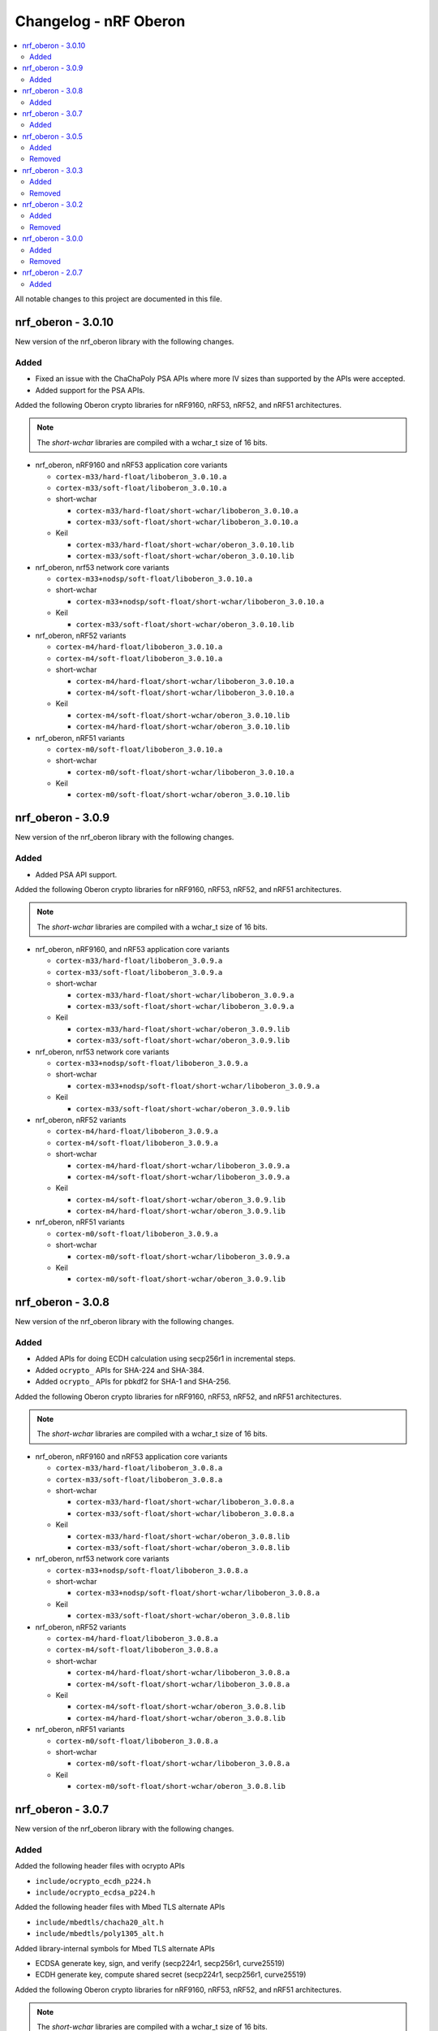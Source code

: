 .. _crypto_changelog_oberon:

Changelog - nRF Oberon
######################

.. contents::
   :local:
   :depth: 2

All notable changes to this project are documented in this file.

nrf_oberon - 3.0.10
*******************

New version of the nrf_oberon library with the following changes.

Added
=====

* Fixed an issue with the ChaChaPoly PSA APIs where more IV sizes than supported by the APIs were accepted.
* Added support for the PSA APIs.

Added the following Oberon crypto libraries for nRF9160, nRF53, nRF52, and nRF51 architectures.

.. note::
   The *short-wchar* libraries are compiled with a wchar_t size of 16 bits.

* nrf_oberon, nRF9160 and nRF53 application core variants

  * ``cortex-m33/hard-float/liboberon_3.0.10.a``
  * ``cortex-m33/soft-float/liboberon_3.0.10.a``

  * short-wchar

    * ``cortex-m33/hard-float/short-wchar/liboberon_3.0.10.a``
    * ``cortex-m33/soft-float/short-wchar/liboberon_3.0.10.a``

  * Keil

    * ``cortex-m33/hard-float/short-wchar/oberon_3.0.10.lib``
    * ``cortex-m33/soft-float/short-wchar/oberon_3.0.10.lib``

* nrf_oberon, nrf53 network core variants

  * ``cortex-m33+nodsp/soft-float/liboberon_3.0.10.a``

  * short-wchar

    * ``cortex-m33+nodsp/soft-float/short-wchar/liboberon_3.0.10.a``

  * Keil

    * ``cortex-m33/soft-float/short-wchar/oberon_3.0.10.lib``

* nrf_oberon, nRF52 variants

  * ``cortex-m4/hard-float/liboberon_3.0.10.a``
  * ``cortex-m4/soft-float/liboberon_3.0.10.a``

  * short-wchar

    * ``cortex-m4/hard-float/short-wchar/liboberon_3.0.10.a``
    * ``cortex-m4/soft-float/short-wchar/liboberon_3.0.10.a``

  * Keil

    * ``cortex-m4/soft-float/short-wchar/oberon_3.0.10.lib``
    * ``cortex-m4/hard-float/short-wchar/oberon_3.0.10.lib``

* nrf_oberon, nRF51 variants

  * ``cortex-m0/soft-float/liboberon_3.0.10.a``

  * short-wchar

    * ``cortex-m0/soft-float/short-wchar/liboberon_3.0.10.a``

  * Keil

    * ``cortex-m0/soft-float/short-wchar/oberon_3.0.10.lib``

nrf_oberon - 3.0.9
******************

New version of the nrf_oberon library with the following changes.

Added
=====

* Added PSA API support.

Added the following Oberon crypto libraries for nRF9160, nRF53, nRF52, and nRF51 architectures.

.. note::
   The *short-wchar* libraries are compiled with a wchar_t size of 16 bits.

* nrf_oberon, nRF9160, and nRF53 application core variants

  * ``cortex-m33/hard-float/liboberon_3.0.9.a``
  * ``cortex-m33/soft-float/liboberon_3.0.9.a``

  * short-wchar

    * ``cortex-m33/hard-float/short-wchar/liboberon_3.0.9.a``
    * ``cortex-m33/soft-float/short-wchar/liboberon_3.0.9.a``

  * Keil

    * ``cortex-m33/hard-float/short-wchar/oberon_3.0.9.lib``
    * ``cortex-m33/soft-float/short-wchar/oberon_3.0.9.lib``

* nrf_oberon, nrf53 network core variants

  * ``cortex-m33+nodsp/soft-float/liboberon_3.0.9.a``

  * short-wchar

    * ``cortex-m33+nodsp/soft-float/short-wchar/liboberon_3.0.9.a``

  * Keil

    * ``cortex-m33/soft-float/short-wchar/oberon_3.0.9.lib``

* nrf_oberon, nRF52 variants

  * ``cortex-m4/hard-float/liboberon_3.0.9.a``
  * ``cortex-m4/soft-float/liboberon_3.0.9.a``

  * short-wchar

    * ``cortex-m4/hard-float/short-wchar/liboberon_3.0.9.a``
    * ``cortex-m4/soft-float/short-wchar/liboberon_3.0.9.a``

  * Keil

    * ``cortex-m4/soft-float/short-wchar/oberon_3.0.9.lib``
    * ``cortex-m4/hard-float/short-wchar/oberon_3.0.9.lib``

* nrf_oberon, nRF51 variants

  * ``cortex-m0/soft-float/liboberon_3.0.9.a``

  * short-wchar

    * ``cortex-m0/soft-float/short-wchar/liboberon_3.0.9.a``

  * Keil

    * ``cortex-m0/soft-float/short-wchar/oberon_3.0.9.lib``


nrf_oberon - 3.0.8
******************

New version of the nrf_oberon library with the following changes.

Added
=====

* Added APIs for doing ECDH calculation using secp256r1 in incremental steps.
* Added ``ocrypto_`` APIs for SHA-224 and SHA-384.
* Added ``ocrypto_`` APIs for pbkdf2 for SHA-1 and SHA-256.

Added the following Oberon crypto libraries for nRF9160, nRF53, nRF52, and nRF51 architectures.

.. note::
   The *short-wchar* libraries are compiled with a wchar_t size of 16 bits.

* nrf_oberon, nRF9160 and nRF53 application core variants

  * ``cortex-m33/hard-float/liboberon_3.0.8.a``
  * ``cortex-m33/soft-float/liboberon_3.0.8.a``

  * short-wchar

    * ``cortex-m33/hard-float/short-wchar/liboberon_3.0.8.a``
    * ``cortex-m33/soft-float/short-wchar/liboberon_3.0.8.a``

  * Keil

    * ``cortex-m33/hard-float/short-wchar/oberon_3.0.8.lib``
    * ``cortex-m33/soft-float/short-wchar/oberon_3.0.8.lib``

* nrf_oberon, nrf53 network core variants

  * ``cortex-m33+nodsp/soft-float/liboberon_3.0.8.a``

  * short-wchar

    * ``cortex-m33+nodsp/soft-float/short-wchar/liboberon_3.0.8.a``

  * Keil

    * ``cortex-m33/soft-float/short-wchar/oberon_3.0.8.lib``

* nrf_oberon, nRF52 variants

  * ``cortex-m4/hard-float/liboberon_3.0.8.a``
  * ``cortex-m4/soft-float/liboberon_3.0.8.a``

  * short-wchar

    * ``cortex-m4/hard-float/short-wchar/liboberon_3.0.8.a``
    * ``cortex-m4/soft-float/short-wchar/liboberon_3.0.8.a``

  * Keil

    * ``cortex-m4/soft-float/short-wchar/oberon_3.0.8.lib``
    * ``cortex-m4/hard-float/short-wchar/oberon_3.0.8.lib``

* nrf_oberon, nRF51 variants

  * ``cortex-m0/soft-float/liboberon_3.0.8.a``

  * short-wchar

    * ``cortex-m0/soft-float/short-wchar/liboberon_3.0.8.a``

  * Keil

    * ``cortex-m0/soft-float/short-wchar/oberon_3.0.8.lib``

nrf_oberon - 3.0.7
******************

New version of the nrf_oberon library with the following changes.

Added
=====

Added the following header files with ocrypto APIs

* ``include/ocrypto_ecdh_p224.h``
* ``include/ocrypto_ecdsa_p224.h``

Added the following header files with Mbed TLS alternate APIs

* ``include/mbedtls/chacha20_alt.h``
* ``include/mbedtls/poly1305_alt.h``

Added library-internal symbols for Mbed TLS alternate APIs

* ECDSA generate key, sign, and verify (secp224r1, secp256r1, curve25519)
* ECDH generate key, compute shared secret (secp224r1, secp256r1, curve25519)

Added the following Oberon crypto libraries for nRF9160, nRF53, nRF52, and nRF51 architectures.

.. note::
   The *short-wchar* libraries are compiled with a wchar_t size of 16 bits.

* nrf_oberon, nRF9160 and nRF53 application core variants

  * ``cortex-m33/hard-float/liboberon_3.0.7.a``
  * ``cortex-m33/soft-float/liboberon_3.0.7.a``

  * short-wchar

    * ``cortex-m33/hard-float/short-wchar/liboberon_3.0.7.a``
    * ``cortex-m33/soft-float/short-wchar/liboberon_3.0.7.a``

  * Keil

    * ``cortex-m33/hard-float/short-wchar/oberon_3.0.7.lib``
    * ``cortex-m33/soft-float/short-wchar/oberon_3.0.7.lib``

* nrf_oberon, nrf53 network core variants

  * ``cortex-m33+nodsp/soft-float/liboberon_3.0.7.a``

  * short-wchar

    * ``cortex-m33+nodsp/soft-float/short-wchar/liboberon_3.0.7.a``

  * Keil

    * ``cortex-m33/soft-float/short-wchar/oberon_3.0.7.lib``

* nrf_oberon, nRF52 variants

  * ``cortex-m4/hard-float/liboberon_3.0.7.a``
  * ``cortex-m4/soft-float/liboberon_3.0.7.a``

  * short-wchar

    * ``cortex-m4/hard-float/short-wchar/liboberon_3.0.7.a``
    * ``cortex-m4/soft-float/short-wchar/liboberon_3.0.7.a``

  * Keil

    * ``cortex-m4/soft-float/short-wchar/oberon_3.0.7.lib``
    * ``cortex-m4/hard-float/short-wchar/oberon_3.0.7.lib``

* nrf_oberon, nRF51 variants

  * ``cortex-m0/soft-float/liboberon_3.0.7.a``

  * short-wchar

    * ``cortex-m0/soft-float/short-wchar/liboberon_3.0.7.a``

  * Keil

    * ``cortex-m0/soft-float/short-wchar/oberon_3.0.7.lib``

nrf_oberon - 3.0.5
******************

Added
=====

Added the following header files with ocrypto APIs

* ``include/ocrypto_aes_cbc.h``
* ``include/ocrypto_aes_ccm.h``
* ``include/ocrypto_aes_cmac.h``
* ``include/ocrypto_ecjpake_p256.h``
* ``include/ocrypto_hkdf_sha1.h``
* ``include/ocrypto_hmac_sha1.h``

Added the following header files with Mbed TLS alternate APIs

* ``include/mbedtls/ecjpake_alt.h``
* ``include/mbedtls/sha1_alt.h``
* ``include/mbedtls/sha256_alt.h``

Added library-internal symbols for Mbed TLS alternate APIs

* ECDSA generate key, sign, and verify (secp256r1)
* ECDH generate key, compute shared secret (secp256r1)

Added the following Oberon crypto libraries for nRF9160, nRF53, nRF52, and nRF51 architectures.

.. note::
   short-wchar: Those libraries are compiled with a wchar_t size of 16 bits.

* nrf_oberon, nRF9160 and nRF53 application core variants

  * ``cortex-m33/hard-float/liboberon_3.0.5.a``
  * ``cortex-m33/soft-float/liboberon_3.0.5.a``

  * short-wchar

    * ``cortex-m33/hard-float/short-wchar/liboberon_3.0.5.a``
    * ``cortex-m33/soft-float/short-wchar/liboberon_3.0.5.a``

  * Keil

    * ``cortex-m33/hard-float/short-wchar/oberon_3.0.5.lib``
    * ``cortex-m33/soft-float/short-wchar/oberon_3.0.5.lib``

* nrf_oberon, nrf53 network core variants

  * ``cortex-m33+nodsp/soft-float/liboberon_3.0.5.a``

  * short-wchar

    * ``cortex-m33+nodsp/soft-float/short-wchar/liboberon_3.0.5.a``

  * Keil

    * ``cortex-m33/soft-float/short-wchar/oberon_3.0.5.lib``

* nrf_oberon, nRF52 variants

  * ``cortex-m4/hard-float/liboberon_3.0.5.a``
  * ``cortex-m4/soft-float/liboberon_3.0.5.a``

  * short-wchar

    * ``cortex-m4/hard-float/short-wchar/liboberon_3.0.5.a``
    * ``cortex-m4/soft-float/short-wchar/liboberon_3.0.5.a``

  * Keil

    * ``cortex-m4/soft-float/short-wchar/oberon_3.0.5.lib``
    * ``cortex-m4/hard-float/short-wchar/oberon_3.0.5.lib``

* nrf_oberon, nRF51 variants

  * ``cortex-m0/soft-float/liboberon_3.0.5.a``

  * short-wchar

    * ``cortex-m0/soft-float/short-wchar/liboberon_3.0.5.a``

  * Keil

    * ``cortex-m0/soft-float/short-wchar/oberon_3.0.5.lib``

Removed
=======


nrf_oberon - 3.0.3
******************

Added
=====

Added the following Oberon crypto libraries for nRF9160, nRF52, and nRF51 architectures.

Added Oberon ocrypto_poly1305.h and ocrypto_sc_p256.h headers.

.. note::
   short-wchar: Those libraries are compiled with a wchar_t size of 16 bits.


* nrf_oberon, nRF9160 variants

  * ``cortex-m33/hard-float/liboberon_3.0.3.a``
  * ``cortex-m33/soft-float/liboberon_3.0.3.a``

  * short-wchar

    * ``cortex-m33/hard-float/short-wchar/liboberon_3.0.3.a``
    * ``cortex-m33/soft-float/short-wchar/liboberon_3.0.3.a``

  * Keil

    * ``cortex-m33/hard-float/short-wchar/oberon_3.0.3.lib``
    * ``cortex-m33/soft-float/short-wchar/oberon_3.0.3.lib``

* nrf_oberon, nRF52 variants

  * ``cortex-m4/hard-float/liboberon_3.0.3.a``
  * ``cortex-m4/soft-float/liboberon_3.0.3.a``

  * short-wchar

    * ``cortex-m4/hard-float/short-wchar/liboberon_3.0.3.a``
    * ``cortex-m4/soft-float/short-wchar/liboberon_3.0.3.a``

  * Keil

    * ``cortex-m4/soft-float/short-wchar/oberon_3.0.3.lib``
    * ``cortex-m4/hard-float/short-wchar/oberon_3.0.3.lib``

* nrf_oberon, nRF51 variants

  * ``cortex-m0/soft-float/liboberon_3.0.3.a``

  * short-wchar

    * ``cortex-m0/soft-float/short-wchar/liboberon_3.0.3.a``

  * Keil

    * ``cortex-m0/soft-float/short-wchar/oberon_3.0.3.lib``


Removed
=======

* All 3.0.2 versions of the library and old include files


nrf_oberon - 3.0.2
******************

Added
=====

Added the following Oberon crypto libraries for nRF9160, nRF52, and nRF51 architectures.

Added Oberon SRP, Secure Remote Password, ocrypto_srp functions.

.. note::
   short-wchar: Those libraries are compiled with a wchar_t size of 16 bits.


* nrf_oberon, nRF9160 variants

  * ``cortex-m33/hard-float/liboberon_3.0.2.a``
  * ``cortex-m33/soft-float/liboberon_3.0.2.a``

  * short-wchar

    * ``cortex-m33/hard-float/short-wchar/liboberon_3.0.2.a``
    * ``cortex-m33/soft-float/short-wchar/liboberon_3.0.2.a``

  * Keil

    * ``cortex-m33/hard-float/short-wchar/oberon_3.0.2.lib``
    * ``cortex-m33/soft-float/short-wchar/oberon_3.0.2.lib``

* nrf_oberon, nRF52 variants

  * ``cortex-m4/hard-float/liboberon_3.0.2.a``
  * ``cortex-m4/soft-float/liboberon_3.0.2.a``

  * short-wchar

    * ``cortex-m4/hard-float/short-wchar/liboberon_3.0.2.a``
    * ``cortex-m4/soft-float/short-wchar/liboberon_3.0.2.a``

  * Keil

    * ``cortex-m4/soft-float/short-wchar/oberon_3.0.2.lib``
    * ``cortex-m4/hard-float/short-wchar/oberon_3.0.2.lib``

* nrf_oberon, nRF51 variants

  * ``cortex-m0/soft-float/liboberon_3.0.2.a``

  * short-wchar

    * ``cortex-m0/soft-float/short-wchar/liboberon_3.0.2.a``

  * Keil

    * ``cortex-m0/soft-float/short-wchar/oberon_3.0.2.lib``


Removed
=======

* All 3.0.0 versions of the library and old include files


nrf_oberon - 3.0.0
******************

Added
=====

Added the following Oberon crypto libraries for nRF9160, nRF52, and nRF51 architectures.

.. note::
   The include files and APIs have changed the prefix from ``occ_`` to ``ocrypto_``.

.. note::
   short-wchar: Those libraries are compiled with a wchar_t size of 16 bits.


* nrf_oberon, nRF9160 variants

  * ``cortex-m33/hard-float/liboberon_3.0.0.a``
  * ``cortex-m33/soft-float/liboberon_3.0.0.a``

  * short-wchar

    * ``cortex-m33/hard-float/short-wchar/liboberon_3.0.0.a``
    * ``cortex-m33/soft-float/short-wchar/liboberon_3.0.0.a``

  * Keil

    * ``cortex-m33/hard-float/short-wchar/oberon_3.0.0.lib``
    * ``cortex-m33/soft-float/short-wchar/oberon_3.0.0.lib``

* nrf_oberon, nRF52 variants

  * ``cortex-m4/hard-float/liboberon_3.0.0.a``
  * ``cortex-m4/soft-float/liboberon_3.0.0.a``

  * short-wchar

    * ``cortex-m4/hard-float/short-wchar/liboberon_3.0.0.a``
    * ``cortex-m4/soft-float/short-wchar/liboberon_3.0.0.a``

  * Keil

    * ``cortex-m4/soft-float/short-wchar/oberon_3.0.0.lib``
    * ``cortex-m4/hard-float/short-wchar/oberon_3.0.0.lib``

* nrf_oberon, nRF51 variants

  * ``cortex-m0/soft-float/liboberon_3.0.0.a``

  * short-wchar

    * ``cortex-m0/soft-float/short-wchar/liboberon_3.0.0.a``

  * Keil

    * ``cortex-m0/soft-float/short-wchar/oberon_3.0.0.lib``


Removed
=======

* All 2.0.7 versions of the library and old include files


nrf_oberon - 2.0.7
******************

Initial release.

Added
=====

Added the following Oberon crypto libraries for nRF9160, nRF52, and nRF51 architectures.

.. note::
   short-wchar: Those libraries are compiled with a wchar_t size of 16 bits.

* nrf_oberon, nrf9160 variants

  * ``cortex-m33/hard-float/liboberon_2.0.7.a``
  * ``cortex-m33/soft-float/liboberon_2.0.7.a``

  * short-wchar

    * ``cortex-m33/hard-float/short-wchar/liboberon_2.0.7.a``
    * ``cortex-m33/soft-float/short-wchar/liboberon_2.0.7.a``

  * Keil

    * ``cortex-m33/hard-float/short-wchar/oberon_2.0.7.lib``
    * ``cortex-m33/soft-float/short-wchar/oberon_2.0.7.lib``

* nrf_oberon, nrf52 variants

  * ``cortex-m4/hard-float/liboberon_2.0.7.a``
  * ``cortex-m4/soft-float/liboberon_2.0.7.a``

  * short-wchar

    * ``cortex-m4/hard-float/short-wchar/liboberon_2.0.7.a``
    * ``cortex-m4/soft-float/short-wchar/liboberon_2.0.7.a``

  * Keil

    * ``cortex-m4/soft-float/short-wchar/oberon_2.0.7.lib``
    * ``cortex-m4/hard-float/short-wchar/oberon_2.0.7.lib``

* nrf_oberon, nrf51 variants

  * ``cortex-m0/soft-float/liboberon_2.0.7.a``

  * short-wchar

    * ``cortex-m0/soft-float/short-wchar/liboberon_2.0.7.a``

  * Keil

    * ``cortex-m0/soft-float/short-wchar/oberon_2.0.7.lib``
